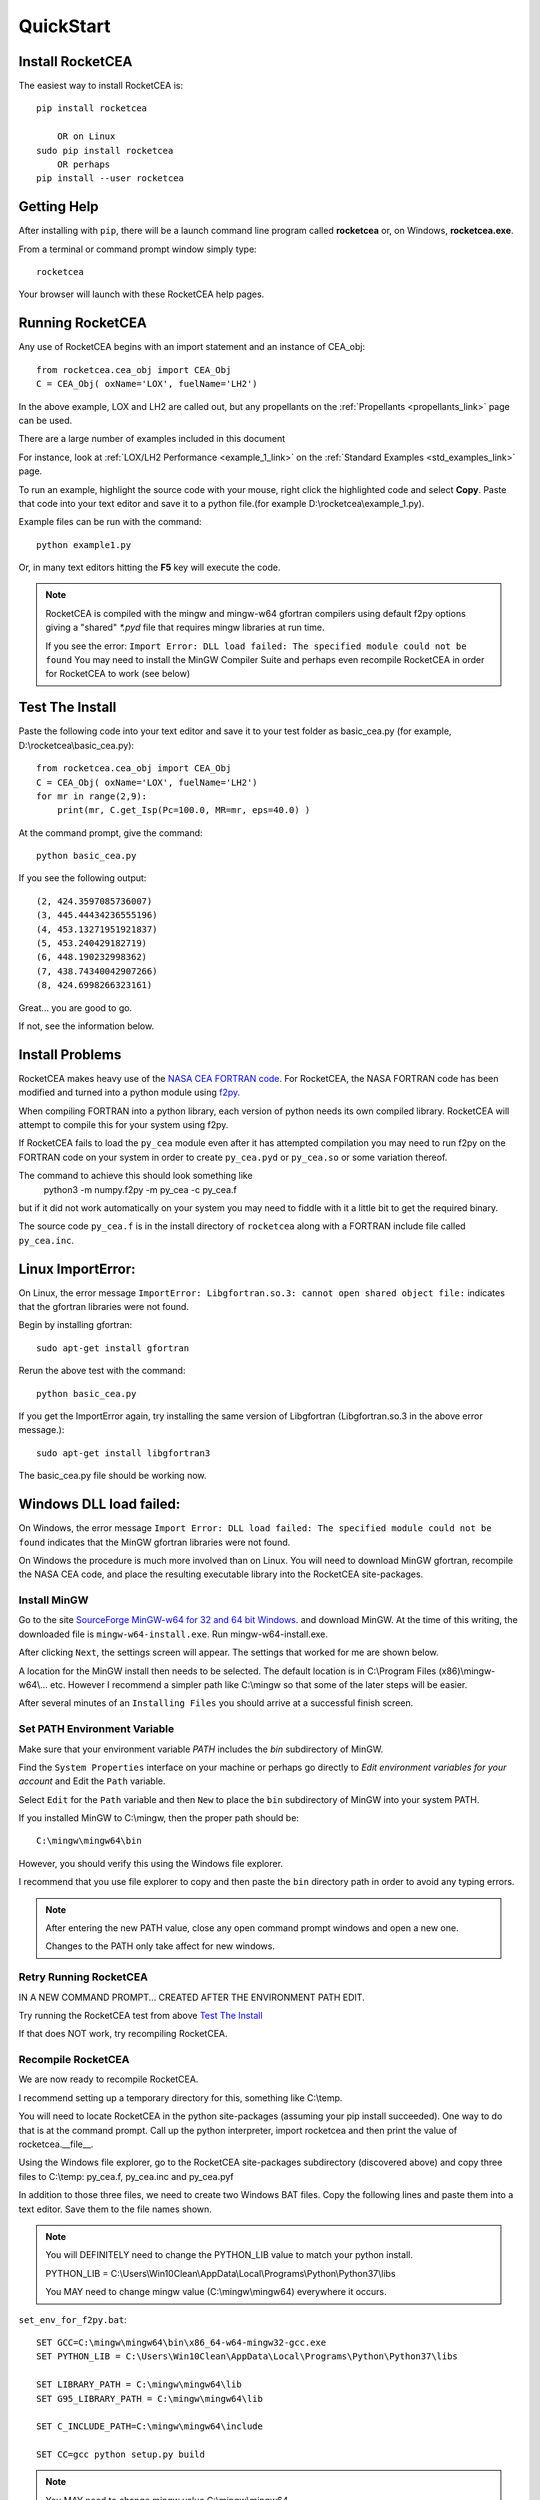 
.. quickstart

QuickStart
==========

Install RocketCEA
-----------------

The easiest way to install RocketCEA is::

    pip install rocketcea

        OR on Linux
    sudo pip install rocketcea
        OR perhaps
    pip install --user rocketcea


Getting Help
------------

After installing with ``pip``, there will be a launch command line program called **rocketcea** or, on Windows, **rocketcea.exe**.

From a terminal or command prompt window simply type::

    rocketcea

Your browser will launch with these RocketCEA help pages.

Running RocketCEA
-----------------

Any use of RocketCEA begins with an import statement and an instance of CEA_obj::

    from rocketcea.cea_obj import CEA_Obj
    C = CEA_Obj( oxName='LOX', fuelName='LH2')


In the above example, LOX and LH2 are called out, but any propellants on the :ref:`Propellants <propellants_link>` page can be used.

There are a large number of examples included in this document

For instance, look at :ref:`LOX/LH2 Performance <example_1_link>` on the :ref:`Standard Examples <std_examples_link>` page.

To run an example, highlight the source code with your mouse, right click the highlighted code and select **Copy**.
Paste that code into your text editor and save it to a python file.(for example D:\\rocketcea\\example_1.py).


Example files can be run with the command::

    python example1.py

Or, in many text editors hitting the **F5** key will execute the code.

.. note::

    RocketCEA is compiled with the mingw and mingw-w64 gfortran compilers using default f2py options
    giving a "shared" `*.pyd` file that requires mingw libraries at run time.

    If you see the error: ``Import Error: DLL load failed: The specified module could not be found``
    You may need to install the MinGW Compiler Suite and perhaps even recompile RocketCEA in order
    for RocketCEA to work (see below)

Test The Install
----------------

Paste the following code into your text editor and save it to your test folder as basic_cea.py
(for example, D:\\rocketcea\\basic_cea.py)::

    from rocketcea.cea_obj import CEA_Obj
    C = CEA_Obj( oxName='LOX', fuelName='LH2')
    for mr in range(2,9):
        print(mr, C.get_Isp(Pc=100.0, MR=mr, eps=40.0) )

At the command prompt, give the command::

    python basic_cea.py

If you see the following output::

    (2, 424.3597085736007)
    (3, 445.44434236555196)
    (4, 453.13271951921837)
    (5, 453.240429182719)
    (6, 448.190232998362)
    (7, 438.74340042907266)
    (8, 424.6998266323161)

Great... you are good to go.

If not, see the information below.

Install Problems
----------------

RocketCEA makes heavy use of the `NASA CEA FORTRAN code <https://www.grc.nasa.gov/WWW/CEAWeb/ceaHome.htm>`_.
For RocketCEA, the NASA FORTRAN code has been modified and turned into a python module using `f2py <https://docs.scipy.org/doc/numpy/f2py/python-usage.html>`_.

When compiling FORTRAN into a python library, each version of python needs its own compiled library. RocketCEA will attempt to compile this for your system using f2py.

If RocketCEA fails to load the ``py_cea`` module even after it has attempted compilation you may need to run f2py on the FORTRAN code on your system in order to create ``py_cea.pyd`` or
``py_cea.so`` or some variation thereof.

The command to achieve this should look something like
    python3 -m numpy.f2py -m py_cea -c py_cea.f
but if it did not work automatically on your system you may need to fiddle with it a little bit to get the required binary.

The source code ``py_cea.f`` is in the install directory of ``rocketcea`` along with a FORTRAN
include file called ``py_cea.inc``.

Linux ImportError:
------------------

On Linux, the error message ``ImportError: Libgfortran.so.3: cannot open shared object file:`` indicates
that the gfortran libraries were not found.

Begin by installing gfortran::

    sudo apt-get install gfortran


Rerun the above test with the command::

    python basic_cea.py

If you get the ImportError again, try installing the same version of Libgfortran
(Libgfortran.so.3 in the above error message.)::

    sudo apt-get install libgfortran3

The basic_cea.py file should be working now.

Windows DLL load failed:
------------------------

On Windows, the error message ``Import Error: DLL load failed: The specified module could not be found`` indicates
that the MinGW gfortran libraries were not found.

On Windows the procedure is much more involved than on Linux. You will need to download MinGW gfortran,
recompile the NASA CEA code, and place the resulting executable library into the RocketCEA site-packages.

Install MinGW
~~~~~~~~~~~~~

Go to the site `SourceForge MinGW-w64 for 32 and 64 bit Windows <https://sourceforge.net/projects/mingw-w64/>`_.
and download MinGW. At the time of this writing, the downloaded file is ``mingw-w64-install.exe``.
Run mingw-w64-install.exe.


.. image:: ./_static/mingw_welcome.jpg
    :width: 60%

After clicking ``Next``, the settings screen will appear.  The settings that worked for me are shown below.

.. image:: ./_static/mingw_settings.jpg
    :width: 60%

A location for the MinGW install then needs to be selected. The default location is in
C:\\Program Files (x86)\\mingw-w64\\... etc.  However I recommend a simpler path like C:\\mingw
so that some of the later steps will be easier.


.. image:: ./_static/mingw_path_select.jpg
    :width: 60%

After several minutes of an ``Installing Files`` you should arrive at a successful finish screen.


.. image:: ./_static/mingw_installing_files.jpg
    :width: 45%

.. image:: ./_static/mingw_finished.jpg
    :width: 45%


Set PATH Environment Variable
~~~~~~~~~~~~~~~~~~~~~~~~~~~~~

Make sure that your environment variable `PATH` includes the `bin` subdirectory of MinGW.

Find the ``System Properties`` interface on your machine or perhaps go directly to
`Edit environment variables for your account` and Edit the ``Path`` variable.

.. image:: ./_static/system_props.jpg


.. image:: ./_static/env_vars.jpg


Select ``Edit`` for the ``Path`` variable and then ``New`` to place the ``bin`` subdirectory of MinGW into
your system PATH.


.. image:: ./_static/add_mingw_bin.jpg


If you installed MinGW to C:\\mingw, then the proper path should be::

    C:\mingw\mingw64\bin

However, you should verify this using the Windows file explorer.

I recommend that you use file explorer to copy and then paste the ``bin`` directory path
in order to avoid any typing errors.

.. note::

    After entering the new PATH value, close any open command prompt windows and open a new one.

    Changes to the PATH only take affect for new windows.

Retry Running RocketCEA
~~~~~~~~~~~~~~~~~~~~~~~

IN A NEW COMMAND PROMPT... CREATED AFTER THE ENVIRONMENT PATH EDIT.

Try running the RocketCEA test from above `Test The Install`_

If that does NOT work, try recompiling RocketCEA.

Recompile RocketCEA
~~~~~~~~~~~~~~~~~~~

We are now ready to recompile RocketCEA.

I recommend setting up a temporary directory for this, something like C:\\temp.

You will need to locate RocketCEA in the python site-packages (assuming your pip install succeeded).
One way to do that is at the command prompt. Call up the python interpreter, import rocketcea and then
print the value of rocketcea.__file__.


.. image:: ./_static/find_rocketcea.jpg

Using the Windows file explorer, go to the RocketCEA site-packages subdirectory (discovered above)
and copy three files to C:\\temp: py_cea.f, py_cea.inc and py_cea.pyf

In addition to those three files, we need to create two Windows BAT files.
Copy the following lines and paste them into a text editor.
Save them to the file names shown.

.. note::

    You will DEFINITELY need to change the PYTHON_LIB value to match your python install.

    PYTHON_LIB = C:\\Users\\Win10Clean\\AppData\\Local\\Programs\\Python\\Python37\\libs

    You MAY need to change mingw value (C:\\mingw\\mingw64) everywhere it occurs.

``set_env_for_f2py.bat``::

    SET GCC=C:\mingw\mingw64\bin\x86_64-w64-mingw32-gcc.exe
    SET PYTHON_LIB = C:\Users\Win10Clean\AppData\Local\Programs\Python\Python37\libs

    SET LIBRARY_PATH = C:\mingw\mingw64\lib
    SET G95_LIBRARY_PATH = C:\mingw\mingw64\lib

    SET C_INCLUDE_PATH=C:\mingw\mingw64\include

    SET CC=gcc python setup.py build

.. note::

    You MAY need to change mingw value C:\\mingw\\mingw64

``run_f2py.bat``::

    python.exe -m numpy.f2py -c py_cea.pyf py_cea.f  --compiler=mingw32 --f77exec=C:\mingw\mingw64\bin\x86_64-w64-mingw32-gfortran.exe

When you have done all of the above, you should have a directory that looks like the following.


.. image:: ./_static/ready_to_compile.jpg

Using a command prompt, navigate to C:\\temp and enter the command::

    set_env_for_f2py.bat

You should see a number of environment variables set

.. image:: ./_static/set_env_for_f2py.jpg

Cross Your Fingers
~~~~~~~~~~~~~~~~~~

Now cross your fingers and enter the command::

    run_f2py.bat

With any luck, the long series of output will end as shown below


.. image:: ./_static/compile_success.jpg

The resulting ``pyd`` file should now be in C:\\temp as shown below.
In this case it is ``py_cea.cp37-win_amd64.pyd``


.. image:: ./_static/post_compile_dir.jpg


A possible compile error is
``TypeError: '>=' not supported between instances of 'NoneType' and 'str'``

.. image:: ./_static/bad_mingw_path.jpg

If you have this error, go to `MinGW PATH Error`_.


Move pyd Into RocketCEA
~~~~~~~~~~~~~~~~~~~~~~~

Now that all the hard work is done, the final step is to move the resulting ``pyd`` file
into the RocketCEA site-packages.

Use Windows file explorer to right click on the ``pyd`` file
(``py_cea.cp37-win_amd64.pyd`` in the example above)
and select ``Copy``.

Navigate to the path that you located by printing the rocketcea.__file__ parameter
and paste the file into the rocketcea subdirectory. ``(EXCEPT for Python 2.7 64 bit,  SEE BELOW)``

You will likely be prompted to replace or skip the operation.  Choose ``Replace``.

.. image:: ./_static/replace_old_pyd.jpg

That subdirectory will now look something like the following.

.. image:: ./_static/destination_of_pyd.jpg

.. note::

    Python 2.7 64 bit should be pasted below rocketcea at rocketcea\\py27_64

.. image:: ./_static/py27_64bit_location.jpg


Re-Test RocketCEA
~~~~~~~~~~~~~~~~~

Go back to `Test The Install`_ and run the test.

MinGW PATH Error
~~~~~~~~~~~~~~~~

A possible compile error is
``TypeError: '>=' not supported between instances of 'NoneType' and 'str'``

.. image:: ./_static/bad_mingw_path.jpg



This occurs when the various path entries to the MinGW libraries in the two batch files are incorrect, OR,
when the PATH to MinGW in the environment variables is wrong or not entered.

It can also occur if you use a command prompt window that was already open when you entered the PATH
environment variable or if you entered the PATH data incorrectly.

In ``set_env_for_f2py.bat``, double check your values for GCC, LIBRARY_PATH, G95_LIBRARY_PATH, C_INCLUDE_PATH

Use file explorer to go to the MinGW bin directory and copy the path directly from file explore and paste it directly
into ``set_env_for_f2py.bat`` in order to avoid any typing errors.

Do the same with ``run_f2py.bat``. Copy and paste the full path to the gfortran executable
(it will look similar to ``C:\mingw\mingw64\bin\x86_64-w64-mingw32-gfortran.exe``
BUT MIGHT BE DIFFERENT ON YOUR SETUP)

Finally, go back and verify the PATH environment variable in `Set PATH Environment Variable`_.
Again copy and paste the path and again close any open command prompt windows.

You should now be ready for another compile attempt at `Cross Your Fingers`_.

Windows Issues
--------------

Commands like::

    pip install rocketcea
    pip3.6 install rocketcea

should just work on Windows.

So far, the main issue I've had on a Windows platform is when python is installed in a directory
with a space in the name.  Any directories like ``C:/Python27`` or ``C:/Python37`` should work fine.

Another issue is with python 3.7 64 bit.
At the time of this writing, matplotlib was not properly installing.
I made matplotlib a dependency of RocketCEA and I assume that python 3.7 will have working support for
matplotlib soon.

Ubuntu Linux Issues
-------------------


Commands like::

    pip install rocketcea
    pip3 install rocketcea

may well fail with any number of messages.

The most common problems can be solved by first installing dependencies like the following.::

    sudo apt-get install python-pip
    sudo apt-get install python-matplotlib
    sudo apt-get install python-tkinter

    OR

    sudo apt-get install python3-pip
    sudo apt-get install python3-matplotlib
    sudo apt-get install python3-tkinter

    AND PERHAPS

    sudo apt-get install libfreetype6-dev
    sudo apt-get install pkg-config
    sudo apt-get install libgfortran3:i386
    sudo pip install cairocffi
    sudo apt-get install python-gi-cairo
